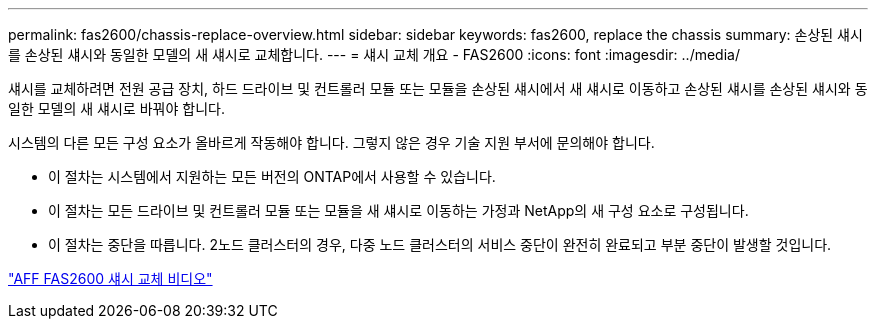---
permalink: fas2600/chassis-replace-overview.html 
sidebar: sidebar 
keywords: fas2600, replace the chassis 
summary: 손상된 섀시를 손상된 섀시와 동일한 모델의 새 섀시로 교체합니다. 
---
= 섀시 교체 개요 - FAS2600
:icons: font
:imagesdir: ../media/


[role="lead"]
섀시를 교체하려면 전원 공급 장치, 하드 드라이브 및 컨트롤러 모듈 또는 모듈을 손상된 섀시에서 새 섀시로 이동하고 손상된 섀시를 손상된 섀시와 동일한 모델의 새 섀시로 바꿔야 합니다.

시스템의 다른 모든 구성 요소가 올바르게 작동해야 합니다. 그렇지 않은 경우 기술 지원 부서에 문의해야 합니다.

* 이 절차는 시스템에서 지원하는 모든 버전의 ONTAP에서 사용할 수 있습니다.
* 이 절차는 모든 드라이브 및 컨트롤러 모듈 또는 모듈을 새 섀시로 이동하는 가정과 NetApp의 새 구성 요소로 구성됩니다.
* 이 절차는 중단을 따릅니다. 2노드 클러스터의 경우, 다중 노드 클러스터의 서비스 중단이 완전히 완료되고 부분 중단이 발생할 것입니다.


link:https://www.youtube.com/watch?v=dxRuxPNPBeo["AFF FAS2600 섀시 교체 비디오"^]
